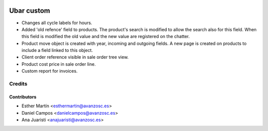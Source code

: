 .. image:: https://img.shields.io/badge/licence-AGPL--3-blue.svg
   :target: http://www.gnu.org/licenses/agpl-3.0-standalone.html
   :alt: License: AGPL-3

===========
Ubar custom
===========

* Changes all cycle labels for hours.

* Added 'old refence' field to products. 
  The product's search is modified to allow the search also for this field.
  When this field is modified the old value and the new value are registered on
  the chatter.

* Product move object is created with year, incoming and outgoing fields.
  A new page is created on products to include a field linked to this object.

* Client order reference visible in sale order tree view.

* Product cost price in sale order line.

* Custom report for invoices.

Credits
=======

Contributors
------------
* Esther Martín <esthermartin@avanzosc.es>
* Daniel Campos <danielcampos@avanzosc.es>
* Ana Juaristi <anajuaristi@avanzosc.es>
